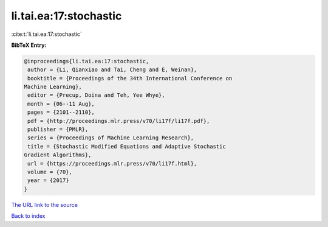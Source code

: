 li.tai.ea:17:stochastic
=======================

:cite:t:`li.tai.ea:17:stochastic`

**BibTeX Entry:**

.. code-block:: bibtex

   @inproceedings{li.tai.ea:17:stochastic,
    author = {Li, Qianxiao and Tai, Cheng and E, Weinan},
    booktitle = {Proceedings of the 34th International Conference on
   Machine Learning},
    editor = {Precup, Doina and Teh, Yee Whye},
    month = {06--11 Aug},
    pages = {2101--2110},
    pdf = {http://proceedings.mlr.press/v70/li17f/li17f.pdf},
    publisher = {PMLR},
    series = {Proceedings of Machine Learning Research},
    title = {Stochastic Modified Equations and Adaptive Stochastic
   Gradient Algorithms},
    url = {https://proceedings.mlr.press/v70/li17f.html},
    volume = {70},
    year = {2017}
   }

`The URL link to the source <ttps://proceedings.mlr.press/v70/li17f.html}>`__


`Back to index <../By-Cite-Keys.html>`__

